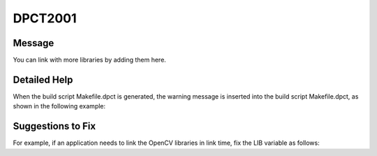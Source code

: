 .. _DPCT2001:

DPCT2001
========

Message
-------

.. _msg-2001-start:

You can link with more libraries by adding them here.

.. _msg-2001-end:

Detailed Help
-------------

When the build script Makefile.dpct is generated, the warning message is inserted into the build script Makefile.dpct, as shown in the following example:

.. code-block:: bash
   :linenos:

   #content of Makefile.dpct
   ...
   warning: #DPCT2001:228: You can link with more libraries by adding them here.
   LIB :=  
   ...

Suggestions to Fix
------------------

For example, if an application needs to link the OpenCV libraries in link time, fix the LIB variable as follows:

.. code-block:: bash
   :linenos:

   LIB :=  -lopencv_core -lopencv_imgcodecs
